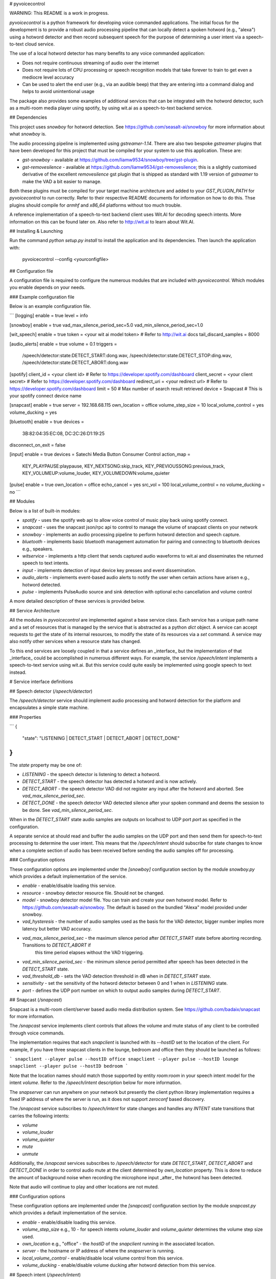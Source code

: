 # pyvoicecontrol

WARNING: This README is a work in progress.

`pyvoicecontrol` is a python framework for developing voice commanded applications.
The initial focus for the development is to provide a robust audio processing pipeline
that can locally detect a spoken hotword (e.g., "alexa") using a hotword detector and
then record subsequent speech for the purpose of determining a user intent via a speech-to-text
cloud service.

The use of a local hotword detector has many benefits to any voice commanded application:

* Does not require continuous streaming of audio over the internet
* Does not require lots of CPU processing or speech recognition models that take forever to
  train to get even a mediocre level accuracy
* Can be used to alert the end user (e.g., via an audible beep) that they are entering
  into a command dialog and helps to avoid unintentional usage

The package also provides some examples of additional services that can be integrated with the
hotword detector, such as a multi-room media player using spotify, by using wit.ai as a
speech-to-text backend service.

## Dependencies

This project uses `snowboy` for hotword detection.  See https://github.com/seasalt-ai/snowboy for
more information about what `snowboy` is.

The audio processing pipeline is implemented using `gstreamer-1.14`.  There are also two
bespoke `gstreamer` plugins that have been developed for this project that must be compiled for your
system to use this application.  These are:

* `gst-snowboy` - available at https://github.com/liamw9534/snowboy/tree/gst-plugin.
* `gst-removesilence` - available at https://github.com/liamw9534/gst-removesilence; this is a slightly
  customised derivative of the excellent `removesilence` gst plugin that is shipped as standard with 1.19
  version of `gstreamer` to make the VAD a bit easier to manage.

Both these plugins must be compiled for your target machine architecture and added to your
`GST_PLUGIN_PATH` for `pyvoicecontrol` to run correctly.  Refer to their respective README documents
for information on how to do this.  Thse plugins should compile for `armhf` and `x86_64` platforms
without too much trouble.

A reference implementation of a speech-to-text backend client uses Wit.AI for decoding speech intents.
More information on this can be found later on.  Also refer to http://wit.ai to learn about Wit.AI.

## Installing & Launching

Run the command `python setup.py install` to install the application and its dependencies.  Then
launch the application with:

	pyvoicecontrol --config <yourconfigfile>

## Configuration file

A configuration file is required to configure the numerous modules that are included with `pyvoicecontrol`.
Which modules you enable depends on your needs.

### Example configuration file

Below is an example configuration file.

```
[logging]
enable = true
level = info

[snowboy]
enable = true
vad_max_silence_period_sec=5.0
vad_min_silence_period_sec=1.0

[wit_speech]
enable = true
token = <your wit ai model token>   # Refer to http://wit.ai docs
tail_discard_samples = 8000

[audio_alerts]
enable = true
volume = 0.1
triggers =
  /speech/detector:state:DETECT_START:dong.wav,
  /speech/detector:state:DETECT_STOP:ding.wav,
  /speech/detector:state:DETECT_ABORT:dong.wav

[spotify]
client_id = <your client id>           # Refer to https://developer.spotify.com/dashboard
client_secret = <your client secret>   # Refer to https://developer.spotify.com/dashboard
redirect_uri = <your redirect url>     # Refer to https://developer.spotify.com/dashboard
limit = 50                             # Max number of search result retrieved
device = Snapcast    # This is your spotify connect device name

[snapcast]
enable = true
server = 192.168.68.115
own_location = office
volume_step_size = 10
local_volume_control = yes
volume_ducking = yes

[bluetooth]
enable = true
devices =
	3B:82:04:35:EC:08,
	DC:2C:26:D1:19:25
disconnect_on_exit = false

[input]
enable = true
devices = Satechi Media Button Consumer Control
action_map =
	KEY_PLAYPAUSE:playpause,
	KEY_NEXTSONG:skip_track,
	KEY_PREVIOUSSONG:previous_track,
	KEY_VOLUMEUP:volume_louder,
	KEY_VOLUMEDOWN:volume_quieter

[pulse]
enable = true
own_location = office
echo_cancel = yes
src_vol = 100
local_volume_control = no
volume_ducking = no
```

## Modules

Below is a list of built-in modules:

* `spotify` - uses the spotify web api to allow voice control of music play back using spotify connect.
* `snapcast` - uses the snapcast json/rpc api to control to manage the volume of snapcast clients on your network
* `snowboy` - implements an audio processing pipeline to perform hotword detection and speech capture.
* `bluetooth` - implements basic bluetooth management automation for pairing and connecting to bluetooth devices e.g., speakers.
* `witservice` - implements a http client that sends captured audio waveforms to wit.ai and disseminates the returned speech to text intents.
* `input` - implements detection of input device key presses and event dissemination.
* `audio_alerts` - implements event-based audio alerts to notify the user when certain actions have arisen e.g., hotword detected.
* `pulse` - implements PulseAudio source and sink detection with optional echo cancellation and volume control

A more detailed description of these services is provided below.

## Service Architecture

All the modules in `pyvoicecontrol` are implemented against a base service class.  Each service has a unique path name and a set of resources
that is managed by the service that is abstracted as a python `dict` object.  A service can accept requests to `get` the state of its
internal resources, to modify the state of its resources via a `set` command.  A service may also notify other services when a resource state
has changed.

To this end services are loosely coupled in that a service defines an _interface_ but the implementation of that _interface_ could
be accomplished in numerous different ways.  For example, the service `/speech/intent` implements a speech-to-text service using wit.ai.  But this
service could quite easily be implemented using google speech to text instead.

# Service interface definitions

## Speech detector (`/speech/detector`)

The `/speech/detector` service should implement audio processing and hotword detection for the platform and 
encapsulates a simple state machine.

### Properties

```
{
  "state": "LISTENING | DETECT_START | DETECT_ABORT | DETECT_DONE"
}
```

The `state` property may be one of:

* `LISTENING` - the speech detector is listening to detect a hotword.
* `DETECT_START` - the speech detector has detected a hotword and is now actively.
* `DETECT_ABORT` - the speech detector VAD did not register any input after the hotword and aborted.  See `vad_max_silence_period_sec`.
* `DETECT_DONE` - the speech detector VAD detected silence after your spoken command and deems the session to be done.  See `vad_min_silence_period_sec`.

When in the `DETECT_START` state audio samples are outputs on localhost to UDP port `port` as specified in the configuration.

A separate service at should read and buffer the audio samples on the UDP port and then send them for speech-to-text processing
to determine the user intent.  This means that the `/speech/intent` should subscribe for state changes to know when a complete
section of audio has been received before sending the audio samples off for processing.

### Configuration options

These configuration options are implemented under the `[snowboy]` configuration section by the module `snowboy.py`
which provides a default implementation of the service.

* `enable` - enable/disable loading this service.
* `resource` - snowboy detector resource file.  Should not be changed.
* `model` - snowboy detector model file.  You can train and create your own hotword model.  Refer to https://github.com/seasalt-ai/snowboy.
  The default is based on the bundled "Alexa" model provided under snowboy.
* `vad_hysteresis` - the number of audio samples used as the basis for the VAD detector, bigger number implies more latency but better VAD accuracy.
* `vad_max_silence_period_sec` - the maximum silence period after `DETECT_START` state before aborting recording.  Transitions to `DETECT_ABORT` if
                                 this time period elapses without the VAD triggering.
* `vad_min_silence_period_sec` - the minimum silence period permitted after speech has been detected in the `DETECT_START` state.
* `vad_threshold_db` - sets the VAD detection threshold in dB when in `DETECT_START` state.
* `sensitivity` - set the sensitivity of the hotword detector between 0 and 1 when in `LISTENING` state.
* `port` - defines the UDP port number on which to output audio samples during `DETECT_START`.

## Snapcast (`/snapcast`)

Snapcast is a multi-room client/server based audio media distribution system.  See https://github.com/badaix/snapcast
for more information.

The `/snapcast` service implements client controls that allows the volume and mute status of any client to be controlled
through voice commands.

The implementation requires that each `snapclient` is launched with its `--hostID` set to the location of the client.  For example, if you have three
snapcast clients in the lounge, bedroom and office then they should be launched as follows:

```
snapclient --player pulse --hostID office
snapclient --player pulse --hostID lounge
snapclient --player pulse --hostID bedroom
```

Note that the location names should match those supported by entity `room:room` in your speech intent model for the intent `volume`.  Refer
to the `/speech/intent` description below for more information.

The `snapserver` can run anywhere on your network but presently the client python library implementation requires a fixed IP address
of where the server is run, as it does not support `zeroconf` based discovery.

The `/snapcast` service subscribes to `/speech/intent` for state changes and handles any `INTENT` state transitions that carries the following
intents:

* `volume`
* `volume_louder`
* `volume_quieter`
* `mute`
* `unmute`

Additionally, the `/snapcast` services subscribes to `/speech/detector` for state `DETECT_START`, `DETECT_ABORT` and `DETECT_DONE` in order to
control audio mute at the client determined by `own_location` property.  This is done to reduce the amount of background noise when
recording the microphone input _after_ the hotword has been detected.

Note that audio will continue to play and other locations are not muted.

### Configuration options

These configuration options are implemented under the `[snapcast]` configuration section by the module `snapcast.py`
which provides a default implementation of the service.

* `enable` - enable/disable loading this service.
* `volume_step_size` e.g., 10 - for speech intents `volume_louder` and `volume_quieter` determines the volume step size used.
* `own_location` e.g., "office" - the `hostID` of the `snapclient` running in the associated location.
* `server` - the hostname or IP address of where the `snapserver` is running.
* `local_volume_control` - enable/disable local volume control from this service.
* `volume_ducking` - enable/disable volume ducking after hotword detection from this service.

## Speech intent (`/speech/intent`)

The speech intent service implements a speech-to-text translation of speech recorded during a `DETECT_START` / `DETECT_DONE`
period.  The audio is delivered from `/speech/detector` via UDP and can subsequently be offloaded to a speech-to-text cloud
service.

### Properties

```
{
  "state": "IDLE | POSTING | INTENT"
  "intent": {
    "text": "play album rush of blood to the head by coldplay",
    "intents": [
      {
        "name": "play_music",
        "confidence": 0.8849
      }
    ],
    "entities": {
      "playable_item:playable_item": [
        {
          "value": "album rush of blood to the head",
          "confidence": 0.9231,
        }
      ],
      "playable_author:playable_author": [
        {
          "value": "coldplay",
          "confidence": 0.9231,
        }
      ]
    }
  }
}
```

The `state` property may be one of:

* `IDLE` - not connected to any backend service, buffering any received audio samples over UDP in memory.
* `POSTING` - connecting or connected to a backend speech-to-text service and posting buffered audio.
* `INTENT` - finished posting to the backend speech-to-text service and disseminating the decoded intent for other services to use.

The `intent` property is a wrapped response from the speech-to-text service e.g., wit.ai.

### Configuration options

These configuration options are implemented under the `[wit_speech]` configuration section by the module `wit_service.py`
which provides a default implementation of the service.

* `enable` - enable/disable loading this service.
* `token` - the token for wit.ai authentication.  Refer to https://wit.ai/docs/http/20200513/#authentication_link.
* `content` e.g., `audio/raw` - content type field in HTTP header.
* `encoding` e.g., `signed-integer` - encoding field in HTTP header.
* `bits` e.g., `16` - bits field in HTTP header.
* `endian` e.g., `little` - endian field in HTTP header.
* `rate` e.g., `16000` - rate field in HTTP header.
* `tail_discard_samples` - number of samples to throw away at the end of the audio stream i.e., to trim out VAD silence period at end.


### Wit.AI Model

The sample implementation of this service in the file `wit_service.py` uses wit.ai.  The wit.ai model can be found at
https://wit.ai/apps/279613343751439 and is public and free to use.  Note that to use wit.ai you must have your own wit.ai (facebook) account
and generate your own access token to use the model.

#### Sound volume intents

* `volume` <level> [intent: `volume`, entities: `level:wit/number`] e.g., "volume 25" - sets the volume to 25 at the current location.
* `volume` <level> <room> [intent: `volume`, entities: `level:wit/number`, `room:room`] e.g., "volume 25 bedroom" - sets the volume to 25 in the bedroom.
* `volume` <level> in <room> [intent: `volume`, entities: `level:wit/number`, `room:room`] e.g., "volume 25 in office" - sets the volume to 25 in the office.
* `volume louder` [intent: `volume_louder` - increase volume level in present location.
* `volume quieter` [intent: `volume_quieter`] - decrease volume level in present location.
* `mute` [intent: `mute_music`] - mutes the sound in the present location
* `unmute` [intent: `unmute_music`] - unmutes the sound in the present location

Currently no entities are supported.

#### Playback control intents

* `pause music` [intent: `wit/pause_music`] - music is paused at all locations
* `resume music` [intent: `wit/resume_music`] - music is resumed at all locations
* `stop music` [intent: `wit/stop_music`] - music is stopped at all locations i.e., queued tracks are cleared.
* `play <track|album|artist>` [intent: `play_music`, entities: `playable_item`] -
   play music at all locations with `playable_item` entity set to `<track|album|artist>`.
* `play <track|album> by <artist>` [intent: `play_music`, entities: `playable_item`, `playable_author`] -
   play music at all locations with `playable_item` entity set to `<track|album>` and `playable_author` set to <artist>.
* `play artist <artist>` [intent: `play_music`, entities: `playable_item`] - 
   play music at all locations with `playable_item` entity set to `artist <artist>`.
* `play track <track>` [intent: `play_music`, entities: `playable_item`] - 
   play music at all locations with `playable_item` entity set to `track <track>`.
* `play album <album>` [intent: `play_music`, entities: `playable_item`] - 
   play music at all locations with `playable_item` entity set to `album <album>`.
* `skip track` [intent: `wit/skip_track`] - skips to the next track in the queue at all locations.
* `next track` [intent: `wit/skip_track`] - skips to the next track in the queue at all locations.
* `previous track` [intent: `wit/previous_track`] - goes to the previous track in the queue at all locations.
* `shuffle` [intent: `wit/shuffle`] - turn shuffle on for the current queued tracks
* `shuffle off` or `unshuffle` [intent: `wit/unshuffle`] - turn shuffle off
* `loop` [intent: `wit/loop`] - turn loop on for queued tracks
* `loop off` or `unloop` [intent: `wit/unloop`] - turn loop off for queued tracks

Note that when `playable_item` is prefixed with either "track", "album" or "artist" then these can be treated as a _keyword_ that
can be extracted and used as the basis for backend music service searching.  By way of an example:

	"play album rush of bloody to the head"

The entity `playable_item` will be set to "album rush of bloody to the head".  The first word "album" can be used as a _keyword_
and extracted to yield the search term "album: rush of bloody to the head".

## Spotify connect (`/spotify`)

The `/spotify` service implements a spotify connect client controller using the spotify web api.  It can be used to initiate or modify
a spotify connect session on your local network.  It can be used in combination with `librespot` or any commercial product that
uses spotify connect e.g., smart speaker, smart TV, mobile phone, computer, etc.

The implementation subscribes to the `/speech/intent` service for `INTENT` state updates.  It handles the following intents:

* `play_music` - is used to intiate a search to the spotify server and modify the current playback queue.
* `stop_music` - stop playing and clear the playback queue.
* `skip_track` - skips the currently playing track.
* `previous_track` - skips back to the previous playing track.
* `pause_music` - pause current track playback.
* `resume_music` - resume current track playback.
* `shuffle` - turn shuffle on for the current queued tracks
* `shuffle off` or `unshuffle` - turn shuffle off
* `loop` - turn loop on for queued tracks
* `loop off` or `unloop` - turn loop off for queued tracks

### Properties

NOTE: This might be extended in future to include information about the current playing track.

```
{
  "state": "READY"
}
```

The `state` property may be one of:

* `READY` - the service is ready to accept speech intents.

### Configuration options

These configuration options are implemented under the `[spotify]` configuration section by the module `spotify.py`
which provides a default implementation of the service.

To use the `spotify` module you must have a premium spotify account and you must also register an application at
https://developer.spotify.com/dashboard/applications and populate the `[spotify]` configuration seciton with your
client ID, client secret and redirect URI.  This implementation uses `pyspotify`.

* `enable` - enable/disable loading this service.
* `client_id` - client ID for your spotify application created in the developer dashboard.
* `client_secret` - client secret for your spotify application created in the developer dashboard.
* `redirect_uri` - redirect uri setup for your spotify application created in the developer dashboard.
* `device` - the spotify connect device name on your network that shall be used for sessions.
* `limit` - maximum number of search results returned by the server when performing searches.

## Input device service (`/input`)

The `/input` service allows keyboards, USB or bluetooth devices to control services.  This is done
by defining an _action map_ that maps key event codes to desired outcomes.  An example of an _action map_ is below:

```
	KEY_PLAYPAUSE:playpause,
	KEY_NEXTSONG:skip_track,
	KEY_PREVIOUSSONG:previous_track,
	KEY_VOLUMEUP:volume_louder,
	KEY_VOLUMEDOWN:volume_quieter
```

This service will emit state updates on any key event code listed in the _action map_, which subscribers may listen
to in order to carry out the desired actions.

NOTE: The default implementation at `input.py` uses the `evdev` python package.


### Properties

```
{
  "state": "IDLE | ACTION",
  "action": "playpause | skip_track | previous_track | volume_louder | volume_quieter | ..."
}
```

When `state` is set to `ACTION` then the `action` property will contain the value of the associated action.
The `state` will toggle back to `IDLE` after an `ACTION` has fired.

### Configuration options

These configuration options are implemented under the `[input]` configuration section by the module `input.py`
which provides a default implementation of the service.

* `enable` - enable/disable loading this service.
* `devices` - a comma-separated list of input devices specified by either the device name, device physical address or device path.
* `action_map` - a comma-separated list of `keycode:action` pairs

## Bluetooth service (`/bluetooth`)

The `/bluetooth` service allows the process of bluetooth device discovery, pairing and connection establishment to be automated.
This is generally only targeted towards devices that can be paired without a pin code e.g., speaker, remote media control.

### Properties

```
{
  "state": "READY",
  "devices": { "xx:xx:xx:xx:xx:xx": { "state": "SCANNING | PAIRING | CONNECTING | CONNECTED" },
               ...
             }
}
```

Any devices required to be connected should be listed under `devices` in the configuration section by their bluetooth address
`xx:xx:xx:xx:xx:xx`.  If a device has not been previously paired it will first go into `SCANNING` state and then `PAIRING` once
that device is discovered.  This may require that your device is first put into pairing mode.  After successful pairing the
device `state` will transition to `CONNECTING` and then `CONNECTED` on success.

### Configuration options

These configuration options are implemented under the `[bluetooth]` configuration section by the module `bluetooth.py`
which provides a default implementation of the service.

* `enable` - enable/disable loading this service.
* `devices` - a comma-separated list of device addresses of the form `xx:xx:xx:xx:xx:xx`.
* `disconnect_on_exit` - a boolean to denote if any connected devices should be disconnected when the application exits.

## PulseAudio cliemt service (`/audio/pulse`)

PulseAudio is a network-capable sound server program distributed via the freedesktop.org project. See
https://www.freedesktop.org/wiki/Software/PulseAudio/ for more information.

The `/audio/pulse` service implements client controls that allows the volume and mute status of the local device to be controlled
through voice commands.  The service also optionally allows _echo cancellation_ to be performed between the microphone and speaker.

The implementation requires a pulseaudio server to be running on the local device.

The `/audio/pulse` service subscribes to `/speech/intent` for state changes and handles any `INTENT` state transitions that carries the following
intents:

* `volume`
* `volume_louder`
* `volume_quieter`
* `mute`
* `unmute`

Note that these are only processed where the `room:room` entity is the same as `own_location`.

Additionally, the `/audio/pulse` services subscribes to `/speech/detector` for state `DETECT_START`, `DETECT_ABORT` and `DETECT_DONE` in order to
control audio mute on the local device.  This is done to reduce the amount of background noise when recording the microphone input _after_ the
hotword has been detected.

Note that audio will continue to play and other locations are not muted.

### Configuration options

These configuration options are implemented under the `[pulse]` configuration section by the module `pulse.py`
which provides a default implementation of the service.

* `enable` - enable/disable loading this service.
* `echo_cancel` - enable/disable loading of the `module-echo-cancel` module.
* `volume_step_size` e.g., 10 - for speech intents `volume_louder` and `volume_quieter` determines the volume step size used.
* `own_location` e.g., "office" - the `hostID` of the `snapclient` running in the associated location.
* `local_volume_control` - enable/disable local volume control from this service.
* `volume_ducking` - enable/disable volume ducking after hotword detection from this service.

# Future work

* JSON API for controlling resources over a websocket
* Javascript library implementation for websocket usage
* A simple HTTP front end
